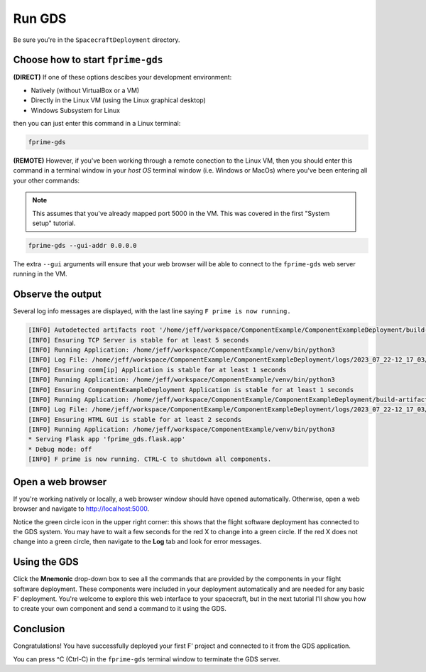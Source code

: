 Run GDS
=======

Be sure you're in the ``SpacecraftDeployment`` directory.

Choose how to start ``fprime-gds``
----------------------------------
**(DIRECT)** If one of these options descibes your development environment:

* Natively (without VirtualBox or a VM)
* Directly in the Linux VM (using the Linux graphical desktop)
* Windows Subsystem for Linux

then you can just enter this command in a Linux terminal:

.. code-block:: bash

    fprime-gds

**(REMOTE)** However, if you've been working through a remote conection to the Linux VM, then you should enter this command in a terminal window in your *host OS* terminal window (i.e. Windows or MacOs) where you've been entering all your other commands:

.. note::

    This assumes that you've already mapped port 5000 in the VM.
    This was covered in the first "System setup" tutorial.

.. code-block:: bash

    fprime-gds --gui-addr 0.0.0.0

The extra ``--gui`` arguments will ensure that your web browser will be able to connect to the ``fprime-gds`` web server running in the VM.

Observe the output
------------------
Several log info messages are displayed, with the last line saying ``F prime is now running.``

.. code-block:: text

    [INFO] Autodetected artifacts root '/home/jeff/workspace/ComponentExample/ComponentExampleDeployment/build-artifacts' from deployment settings.ini file.
    [INFO] Ensuring TCP Server is stable for at least 5 seconds
    [INFO] Running Application: /home/jeff/workspace/ComponentExample/venv/bin/python3
    [INFO] Log File: /home/jeff/workspace/ComponentExample/ComponentExampleDeployment/logs/2023_07_22-12_17_03/ThreadedTCP.log
    [INFO] Ensuring comm[ip] Application is stable for at least 1 seconds
    [INFO] Running Application: /home/jeff/workspace/ComponentExample/venv/bin/python3
    [INFO] Ensuring ComponentExampleDeployment Application is stable for at least 1 seconds
    [INFO] Running Application: /home/jeff/workspace/ComponentExample/ComponentExampleDeployment/build-artifacts/Linux/ComponentExampleDeployment/bin/ComponentExampleDeployment
    [INFO] Log File: /home/jeff/workspace/ComponentExample/ComponentExampleDeployment/logs/2023_07_22-12_17_03/ComponentExampleDeployment.log
    [INFO] Ensuring HTML GUI is stable for at least 2 seconds
    [INFO] Running Application: /home/jeff/workspace/ComponentExample/venv/bin/python3
    * Serving Flask app 'fprime_gds.flask.app'
    * Debug mode: off
    [INFO] F prime is now running. CTRL-C to shutdown all components.

Open a web browser
------------------
If you're working natively or locally, a web browser window should have opened automatically.
Otherwise, open a web browser and navigate to http://localhost:5000.

.. image:: images/gds-1.jpg

Notice the green circle icon in the upper right corner: this shows that the flight software deployment has connected to the GDS system.
You may have to wait a few seconds for the red X to change into a green circle.
If the red X does not change into a green circle, then navigate to the **Log** tab and look for error messages.

Using the GDS
-------------
Click the **Mnemonic** drop-down box to see all the commands that are provided by the components in your flight software deployment.
These components were included in your deployment automatically and are needed for any basic F' deployment.
You're welcome to explore this web interface to your spacecraft, but in the next tutorial I'll show you how to create your own component and send a command to it using the GDS.

Conclusion
----------
Congratulations! You have successfully deployed your first F' project and connected to it from the GDS application.

You can press ^C (Ctrl-C) in the ``fprime-gds`` terminal window to terminate the GDS server.
